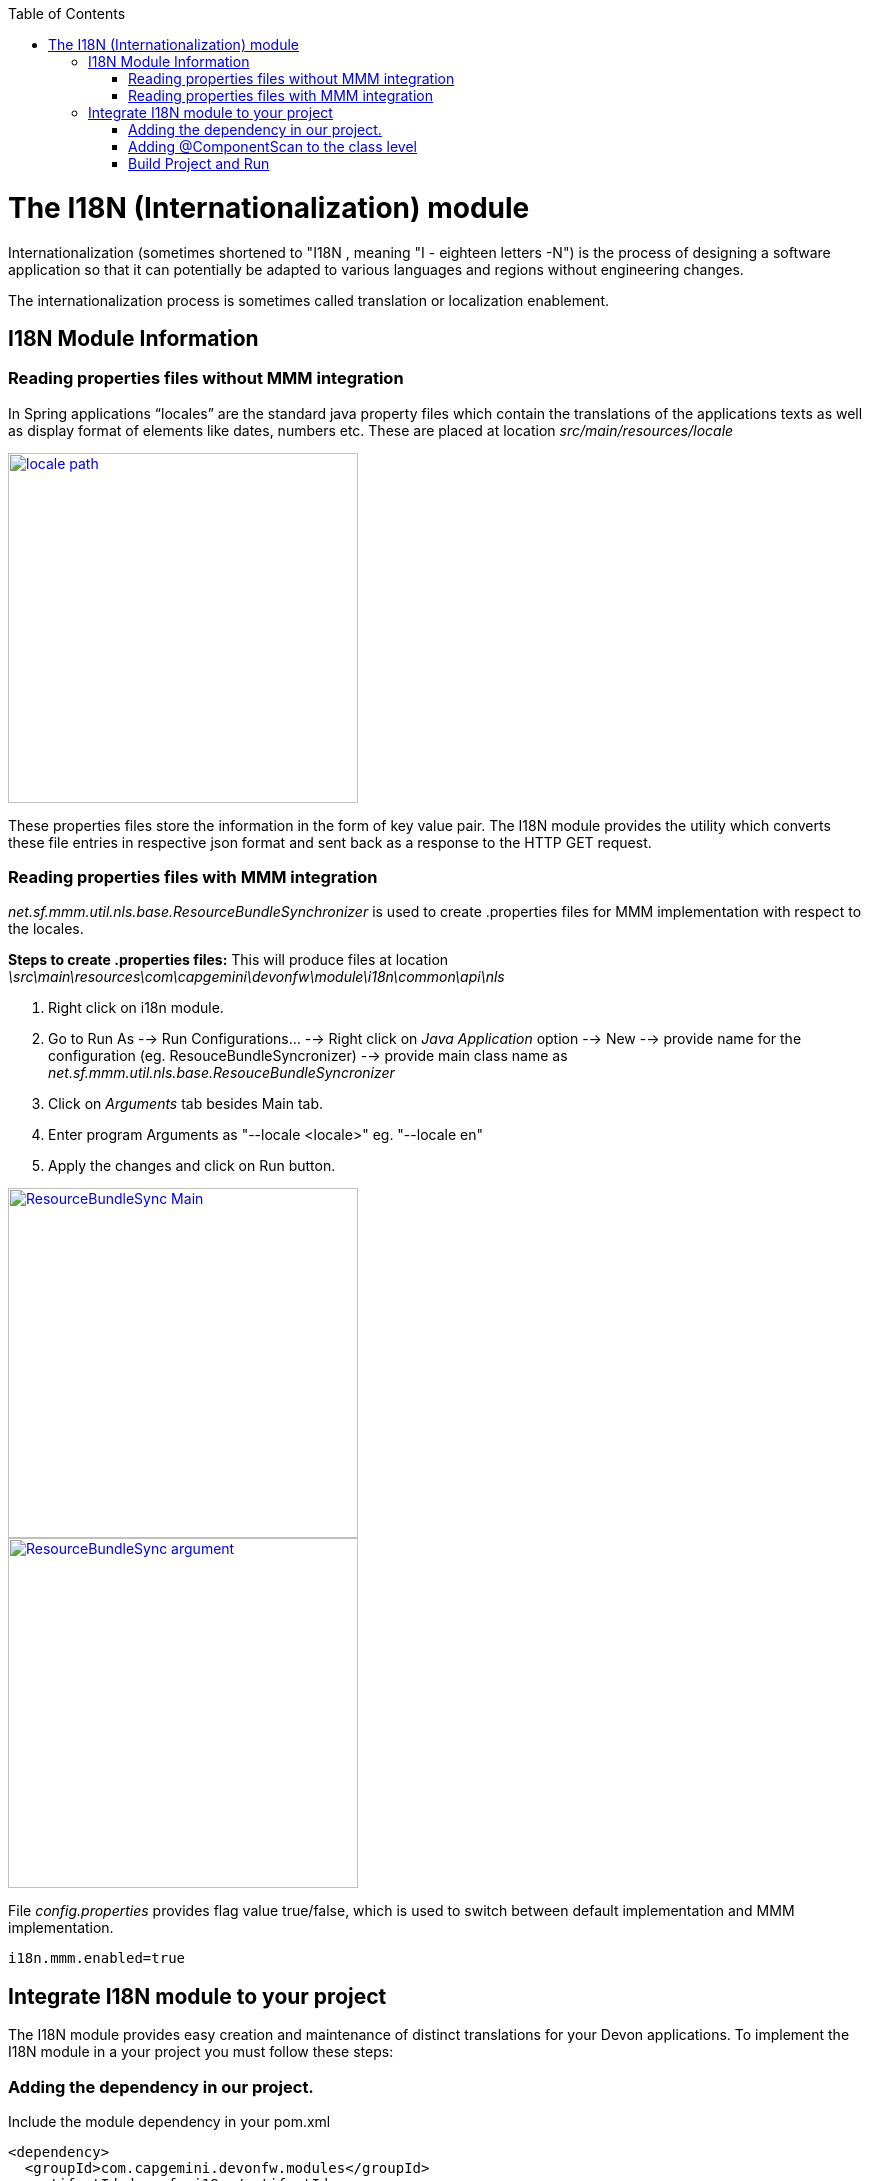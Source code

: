 :toc: macro
toc::[]

# The I18N (Internationalization) module


Internationalization (sometimes shortened to "I18N , meaning "I - eighteen letters -N") is the process of designing a software application so that it can potentially be adapted to various languages and regions without engineering changes.

The internationalization process is sometimes called translation or localization enablement.

## I18N Module Information 

### Reading properties files without MMM integration

In Spring applications “locales” are the standard java property files which contain the translations of the applications texts as well as display format of elements like dates, numbers etc. These are placed at location _src/main/resources/locale_

image::images/devonfw-i18n/locale_path.png[,width="350",locale path,link="https://github.com/devonfw/devon-guide/wiki/images//devonfw-i18n/locale_path.png"]

These properties files store the information in the form of key value pair. The I18N module provides the utility which converts these file entries in respective json format and sent back as a response to the HTTP GET request.
 

### Reading properties files with MMM integration 

_net.sf.mmm.util.nls.base.ResourceBundleSynchronizer_  is used to create .properties files for MMM implementation with respect to the locales.

*Steps to create .properties files:*
This will produce files at location _\src\main\resources\com\capgemini\devonfw\module\i18n\common\api\nls_

. Right click on i18n module.
. Go to Run As --> Run Configurations... --> Right click on _Java Application_ option --> New --> provide name for     the configuration (eg. ResouceBundleSyncronizer) --> provide main class name as _net.sf.mmm.util.nls.base.ResouceBundleSyncronizer_ 
. Click on _Arguments_ tab besides Main tab.
. Enter program Arguments as "--locale <locale>" eg. "--locale en"
. Apply the changes and click on Run button.

image::images/devonfw-i18n/ResourceBundleSync_Main.png[,width="350",ResourceBundleSync_Main,link="https://github.com/devonfw/devon-guide/wiki/images//devonfw-i18n/ResourceBundleSync_Main.png"]


image::images/devonfw-i18n/ResourceBundleSync_argument.png[,width="350",ResourceBundleSync_argument,link="https://github.com/devonfw/devon-guide/wiki/images//devonfw-i18n/ResourceBundleSync_argument.png"]

File _config.properties_ provides flag value true/false, which is used to switch between default implementation and MMM implementation.

[source,xml]
----
i18n.mmm.enabled=true
----

## Integrate I18N module to your project

The I18N module provides easy creation and maintenance of distinct translations for your Devon applications. To implement the I18N module in a your project you must follow these steps:

### Adding the dependency in our project.

Include the module dependency in your pom.xml
[source,xml]
----
<dependency>
  <groupId>com.capgemini.devonfw.modules</groupId>
  <artifactId>devonfw-i18n</artifactId>
  <version>2.1.0-SNAPSHOT</version>
</dependency>
----


### Adding @ComponentScan to the class level

Add class level annotation to the below mentioned class.

[source,xml]
----
@ComponentScan(basePackages = { "com.capgemini.devonfw.module" })
public class ServiceConfiguration extends WsConfigurerAdapter {
}
----

### Build Project and Run

Perform the operations clean & build for the project in eclipse and launch _SpringBootApp.java_. You can see the i18n webservice in available Restful webservices. 

Webservice test : 

[source,xml]
----
General Format : <service root>/i18n/locales/<local indicator>
eg. localhost:8081/oasp4j-sample-server/services/rest/i18n/locales/en_US
----

 



